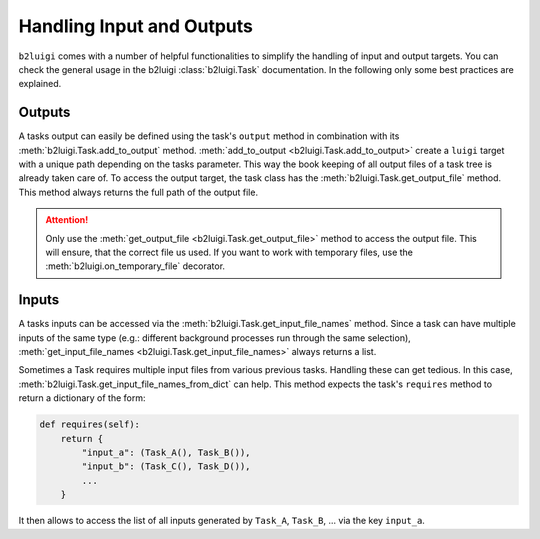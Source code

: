 Handling Input and Outputs
==========================

``b2luigi`` comes with a number of helpful functionalities to simplify the handling of input and output targets.
You can check the general usage in the b2luigi :class:`b2luigi.Task` documentation.
In the following only some best practices are explained.

Outputs
-------

A tasks output can easily be defined using the task's ``output`` method in combination with its :meth:`b2luigi.Task.add_to_output` method.
:meth:`add_to_output <b2luigi.Task.add_to_output>` create a ``luigi`` target with a unique path depending on the tasks parameter.
This way the book keeping of all output files of a task tree is already taken care of.
To access the output target, the task class has the :meth:`b2luigi.Task.get_output_file` method.
This method always returns the full path of the output file.

.. attention::
    Only use the :meth:`get_output_file <b2luigi.Task.get_output_file>` method to access the output file.
    This will ensure, that the correct file us used.
    If you want to work with temporary files, use the :meth:`b2luigi.on_temporary_file` decorator.

Inputs
------

A tasks inputs can be accessed via the :meth:`b2luigi.Task.get_input_file_names` method.
Since a task can have multiple inputs of the same type (e.g.: different background processes run through the same selection), :meth:`get_input_file_names <b2luigi.Task.get_input_file_names>` always returns a list.

Sometimes a Task requires multiple input files from various previous tasks.
Handling these can get tedious.
In this case, :meth:`b2luigi.Task.get_input_file_names_from_dict` can help.
This method expects the task's ``requires`` method to return a dictionary of the form:

.. code-block:: python

    def requires(self):
        return {
            "input_a": (Task_A(), Task_B()),
            "input_b": (Task_C(), Task_D()),
            ...
        }

It then allows to access the list of all inputs generated by ``Task_A``, ``Task_B``, ... via the key ``input_a``.
